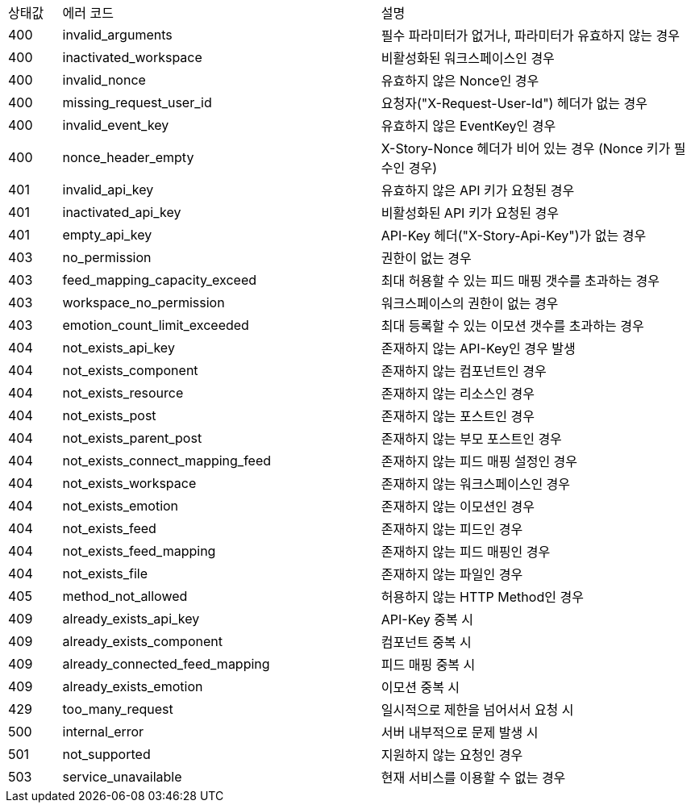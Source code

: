 [cols="5%,30%,30%"]
|===
| 상태값 | 에러 코드 | 설명
| 400 | invalid_arguments | 필수 파라미터가 없거나, 파라미터가 유효하지 않는 경우
| 400 | inactivated_workspace | 비활성화된 워크스페이스인 경우
| 400 | invalid_nonce | 유효하지 않은 Nonce인 경우
| 400 | missing_request_user_id | 요청자("X-Request-User-Id") 헤더가 없는 경우
| 400 | invalid_event_key | 유효하지 않은 EventKey인 경우
| 400 | nonce_header_empty | X-Story-Nonce 헤더가 비어 있는 경우 (Nonce 키가 필수인 경우)
| 401 | invalid_api_key | 유효하지 않은 API 키가 요청된 경우
| 401 | inactivated_api_key | 비활성화된 API 키가 요청된 경우
| 401 | empty_api_key | API-Key 헤더("X-Story-Api-Key")가 없는 경우
| 403 | no_permission | 권한이 없는 경우
| 403 | feed_mapping_capacity_exceed | 최대 허용할 수 있는 피드 매핑 갯수를 초과하는 경우
| 403 | workspace_no_permission | 워크스페이스의 권한이 없는 경우
| 403 | emotion_count_limit_exceeded | 최대 등록할 수 있는 이모션 갯수를 초과하는 경우
| 404 | not_exists_api_key | 존재하지 않는 API-Key인 경우 발생
| 404 | not_exists_component | 존재하지 않는 컴포넌트인 경우
| 404 | not_exists_resource | 존재하지 않는 리소스인 경우
| 404 | not_exists_post | 존재하지 않는 포스트인 경우
| 404 | not_exists_parent_post | 존재하지 않는 부모 포스트인 경우
| 404 | not_exists_connect_mapping_feed | 존재하지 않는 피드 매핑 설정인 경우
| 404 | not_exists_workspace | 존재하지 않는 워크스페이스인 경우
| 404 | not_exists_emotion | 존재하지 않는 이모션인 경우
| 404 | not_exists_feed | 존재하지 않는 피드인 경우
| 404 | not_exists_feed_mapping | 존재하지 않는 피드 매핑인 경우
| 404 | not_exists_file | 존재하지 않는 파일인 경우
| 405 | method_not_allowed | 허용하지 않는 HTTP Method인 경우
| 409 | already_exists_api_key | API-Key 중복 시
| 409 | already_exists_component | 컴포넌트 중복 시
| 409 | already_connected_feed_mapping | 피드 매핑 중복 시
| 409 | already_exists_emotion | 이모션 중복 시
| 429 | too_many_request | 일시적으로 제한을 넘어서서 요청 시
| 500 | internal_error | 서버 내부적으로 문제 발생 시
| 501 | not_supported | 지원하지 않는 요청인 경우
| 503 | service_unavailable | 현재 서비스를 이용할 수 없는 경우
|===
